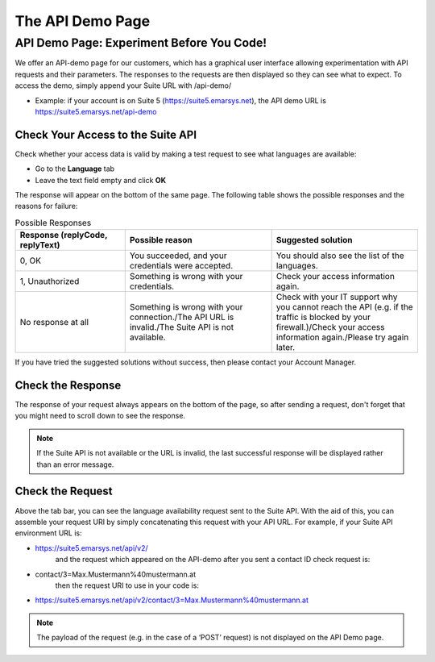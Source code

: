 The API Demo Page
=================

API Demo Page: Experiment Before You Code!
------------------------------------------

We offer an API-demo page for our customers, which has a graphical user interface allowing experimentation with API requests and
their parameters. The responses to the requests are then displayed so they can see what to expect. To access the demo, simply append your Suite URL with /api-demo/

* Example: if your account is on Suite 5 (https://suite5.emarsys.net), the API demo URL is https://suite5.emarsys.net/api-demo

Check Your Access to the Suite API
^^^^^^^^^^^^^^^^^^^^^^^^^^^^^^^^^^

Check whether your access data is valid by making a test request to see what languages are available:

* Go to the **Language** tab
* Leave the text field empty and click **OK**

The response will appear on the bottom of the same page. The following table shows the possible responses and the reasons for failure:

.. list-table:: Possible Responses
   :header-rows: 1
   :widths: 30 40 40

   * - Response (replyCode, replyText)
     - Possible reason
     - Suggested solution
   * - 0, OK
     - You succeeded, and your credentials were accepted.
     - You should also see the list of the languages.
   * - 1, Unauthorized
     - Something is wrong with your credentials.
     - Check your access information again.
   * - No response at all
     - Something is wrong with your connection./The API URL is invalid./The Suite API is not available.
     - Check with your IT support why you cannot reach the API (e.g. if the traffic is blocked by your firewall.)/Check your access information again./Please try again later.

If you have tried the suggested solutions without success, then please contact your Account Manager.

Check the Response
^^^^^^^^^^^^^^^^^^

The response of your request always appears on the bottom of the page, so after sending a request, don't forget that you might need to scroll down to see the response.

.. note::

   If the Suite API is not available or the URL is invalid, the last successful response will be displayed rather than an error message.

Check the Request
^^^^^^^^^^^^^^^^^

Above the tab bar, you can see the language availability request sent to the Suite API. With the aid of this, you can assemble your
request URI by simply concatenating this request with your API URL. For example, if your Suite API environment URL is:

* https://suite5.emarsys.net/api/v2/
   and the request which appeared on the API-demo after you sent a contact ID check request is:

* contact/3=Max.Mustermann%40mustermann.at
   then the request URI to use in your code is:

* https://suite5.emarsys.net/api/v2/contact/3=Max.Mustermann%40mustermann.at

.. note::

   The payload of the request (e.g. in the case of a ‘POST’ request) is not displayed on the API Demo page.
